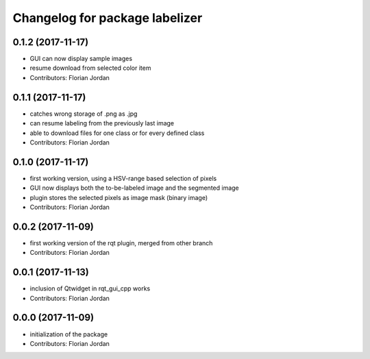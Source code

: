^^^^^^^^^^^^^^^^^^^^^^^^^^^^^^^^^^^^^^^^^^
Changelog for package labelizer
^^^^^^^^^^^^^^^^^^^^^^^^^^^^^^^^^^^^^^^^^^
0.1.2 (2017-11-17)
------------------
* GUI can now display sample images
* resume download from selected color item
* Contributors: Florian Jordan

0.1.1 (2017-11-17)
------------------
* catches wrong storage of .png as .jpg
* can resume labeling from the previously last image
* able to download files for one class or for every defined class
* Contributors: Florian Jordan

0.1.0 (2017-11-17)
------------------
* first working version, using a HSV-range based selection of pixels
* GUI now displays both the to-be-labeled image and the segmented image
* plugin stores the selected pixels as image mask (binary image)
* Contributors: Florian Jordan

0.0.2 (2017-11-09)
------------------
* first working version of the rqt plugin, merged from other branch
* Contributors: Florian Jordan

0.0.1 (2017-11-13)
------------------
* inclusion of Qtwidget in rqt_gui_cpp works
* Contributors: Florian Jordan

0.0.0 (2017-11-09)
------------------
* initialization of the package
* Contributors: Florian Jordan
